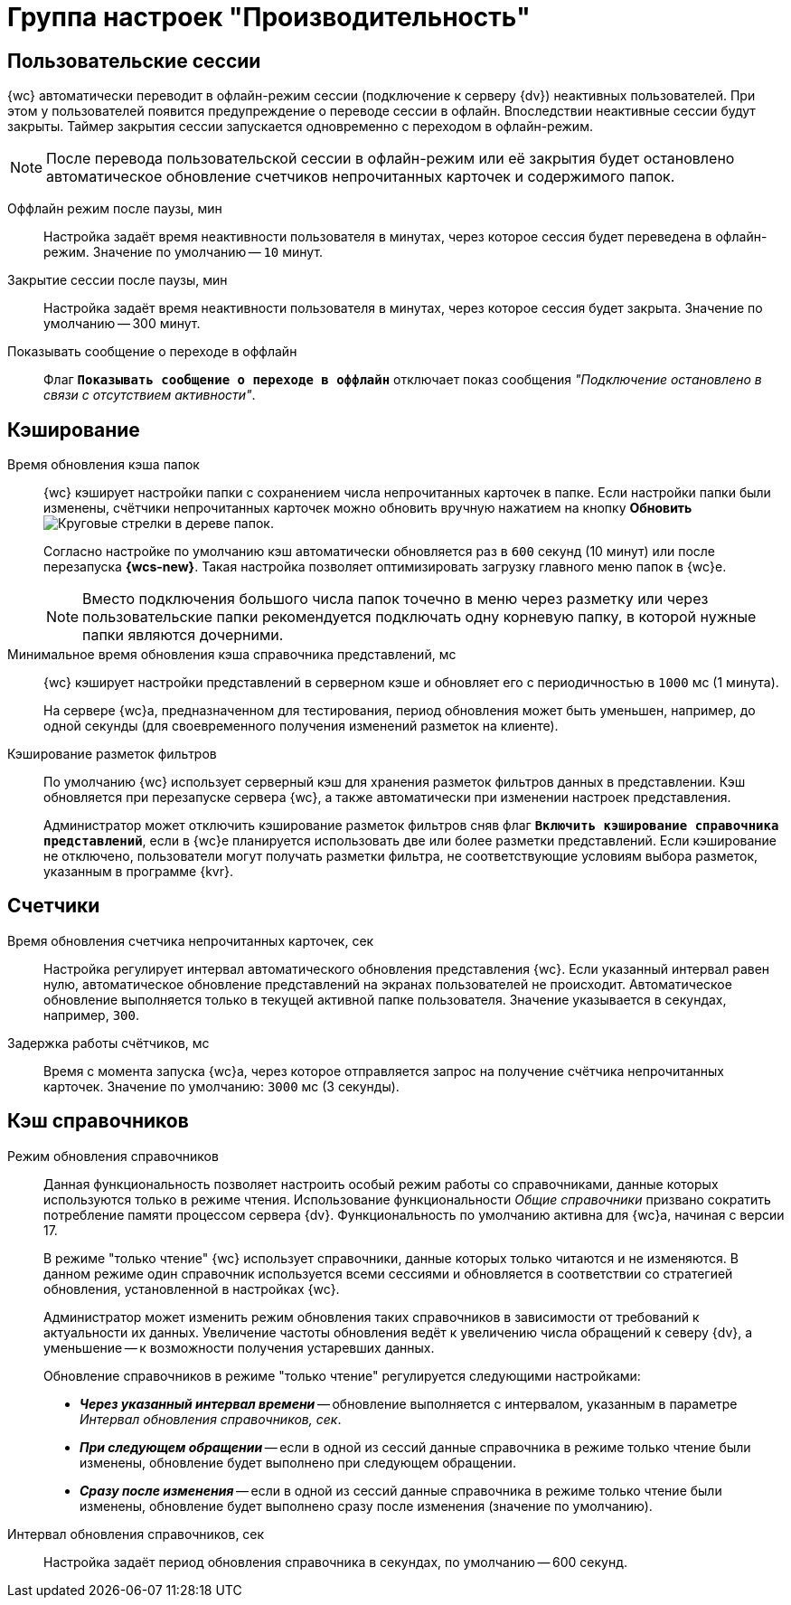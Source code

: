 = Группа настроек "Производительность"

[#user-sessions]
== Пользовательские сессии

{wc} автоматически переводит в офлайн-режим сессии (подключение к серверу {dv}) неактивных пользователей. При этом у пользователей появится предупреждение о переводе сессии в офлайн. Впоследствии неактивные сессии будут закрыты. Таймер закрытия сессии запускается одновременно с переходом в офлайн-режим.

[NOTE]
====
После перевода пользовательской сессии в офлайн-режим или её закрытия будет остановлено автоматическое обновление счетчиков непрочитанных карточек и содержимого папок.
====

Оффлайн режим после паузы, мин::
Настройка задаёт время неактивности пользователя в минутах, через которое сессия будет переведена в офлайн-режим. Значение по умолчанию -- `10` минут.

Закрытие сессии после паузы, мин::
Настройка задаёт время неактивности пользователя в минутах, через которое сессия будет закрыта. Значение по умолчанию -- 300 минут.

Показывать сообщение о переходе в оффлайн::
Флаг `*Показывать сообщение о переходе в оффлайн*` отключает показ сообщения _"Подключение остановлено в связи с отсутствием активности"_.

[#caching]
== Кэширование

Время обновления кэша папок::
{wc} кэширует настройки папки с сохранением числа непрочитанных карточек в папке. Если настройки папки были изменены, счётчики непрочитанных карточек можно обновить вручную нажатием на кнопку *Обновить* image:dev@webclient:admin:buttons/refresh-folder-tree.png[Круговые стрелки] в дереве папок.
+
Согласно настройке по умолчанию кэш автоматически обновляется раз в `600` секунд (10 минут) или после перезапуска *{wcs-new}*. Такая настройка позволяет оптимизировать загрузку главного меню папок в {wc}е.
+
NOTE: Вместо подключения большого числа папок точечно в меню через разметку или через пользовательские папки рекомендуется подключать одну корневую папку, в которой нужные папки являются дочерними.

Минимальное время обновления кэша справочника представлений, мс::
{wc} кэширует настройки представлений в серверном кэше и обновляет его с периодичностью в `1000` мс (1 минута).
+
На сервере {wc}а, предназначенном для тестирования, период обновления может быть уменьшен, например, до одной секунды (для своевременного получения изменений разметок на клиенте).

Кэширование разметок фильтров::
По умолчанию {wc} использует серверный кэш для хранения разметок фильтров данных в представлении. Кэш обновляется при перезапуске сервера {wc}, а также автоматически при изменении настроек представления.
+
Администратор может отключить кэширование разметок фильтров сняв флаг `*Включить кэширование справочника представлений*`, если в {wc}е планируется использовать две или более разметки представлений. Если кэширование не отключено, пользователи могут получать разметки фильтра, не соответствующие условиям выбора разметок, указанным в программе {kvr}.

[#counters]
== Счетчики

Время обновления счетчика непрочитанных карточек, сек::
Настройка регулирует интервал автоматического обновления представления {wc}. Если указанный интервал равен нулю, автоматическое обновление представлений на экранах пользователей не происходит. Автоматическое обновление выполняется только в текущей активной папке пользователя. Значение указывается в секундах, например, `300`.

Задержка работы счётчиков, мс::
Время с момента запуска {wc}а, через которое отправляется запрос на получение счётчика непрочитанных карточек. Значение по умолчанию: `3000` мс (3 секунды).

[#dir-cache]
== Кэш справочников

Режим обновления справочников::
Данная функциональность позволяет настроить особый режим работы со справочниками, данные которых используются только в режиме чтения. Использование функциональности _Общие справочники_ призвано сократить потребление памяти процессом сервера {dv}. Функциональность по умолчанию активна для {wc}а, начиная с версии 17.
+
В режиме "только чтение" {wc} использует справочники, данные которых только читаются и не изменяются. В данном режиме один справочник используется всеми сессиями и обновляется в соответствии со стратегией обновления, установленной в настройках {wc}.
+
Администратор может изменить режим обновления таких справочников в зависимости от требований к актуальности их данных. Увеличение частоты обновления ведёт к увеличению числа обращений к северу {dv}, а уменьшение -- к возможности получения устаревших данных.
+
.Обновление справочников в режиме "только чтение" регулируется следующими настройками:
* *_Через указанный интервал времени_* -- обновление выполняется с интервалом, указанным в параметре _Интервал обновления справочников, сек_.
* *_При следующем обращении_* -- если в одной из сессий данные справочника в режиме только чтение были изменены, обновление будет выполнено при следующем обращении.
* *_Сразу после изменения_* -- если в одной из сессий данные справочника в режиме только чтение были изменены, обновление будет выполнено сразу после изменения (значение по умолчанию).

Интервал обновления справочников, сек::
Настройка задаёт период обновления справочника в секундах, по умолчанию -- 600 секунд.

